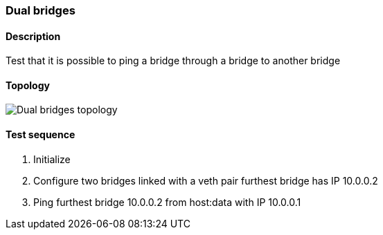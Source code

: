 === Dual bridges
==== Description
Test that it is possible to ping a bridge through a bridge to another bridge

==== Topology
ifdef::topdoc[]
image::/home/lazzer/Documents/addiva/infix/test/case/infix_interfaces/dual_bridge/topology.png[Dual bridges topology]

endif::topdoc[]
ifndef::topdoc[]
ifdef::testgroup[]
image::lazzer/Documents/addiva/infix/test/case/infix_interfaces/dual_bridge/topology.png[Dual bridges topology]

endif::testgroup[]
ifndef::testgroup[]
image::topology.png[Dual bridges topology]

endif::testgroup[]
endif::topdoc[]
==== Test sequence
. Initialize
. Configure two bridges linked with a veth pair furthest bridge has IP 10.0.0.2
. Ping furthest bridge 10.0.0.2 from host:data with IP 10.0.0.1


<<<

